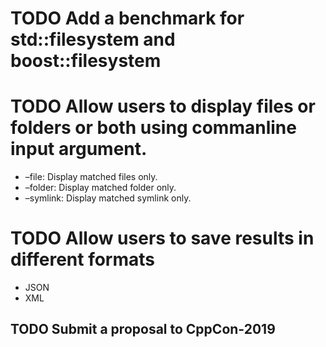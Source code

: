 * TODO Add a benchmark for std::filesystem and boost::filesystem
* TODO Allow users to display files or folders or both using commanline input argument.
  + --file: Display matched files only.
  + --folder: Display matched folder only.
  + --symlink: Display matched symlink only.
* TODO Allow users to save results in different formats
  + JSON
  + XML
** TODO Submit a proposal to CppCon-2019
